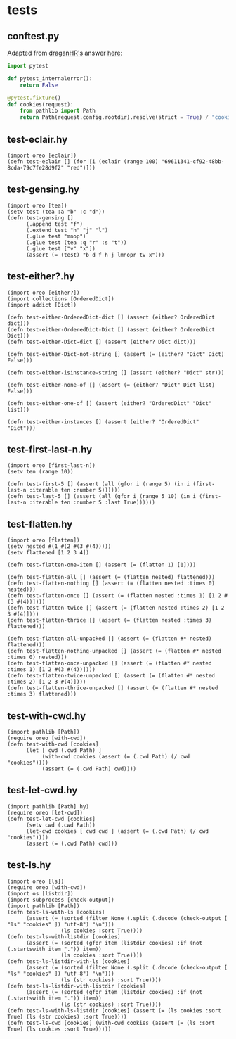 * tests
:PROPERTIES:
:header-args:hy+: :tangle (meq/tangle-path)
:header-args:python+: :tangle (meq/tangle-path)
:END:

** conftest.py

Adapted from [[https://stackoverflow.com/users/347181/draganhr][draganHR's]] answer [[https://stackoverflow.com/a/35394239/10827766][here]]:

#+begin_src python
import pytest

def pytest_internalerror():
    return False

@pytest.fixture()
def cookies(request):
    from pathlib import Path
    return Path(request.config.rootdir).resolve(strict = True) / "cookies"
#+end_src

** test-eclair.hy

#+begin_src hy
(import oreo [eclair])
(defn test-eclair [] (for [i (eclair (range 100) "69611341-cf92-48bb-8cda-79c7fe28d9f2" "red")]))
#+end_src

** test-gensing.hy

#+begin_src hy
(import oreo [tea])
(setv test (tea :a "b" :c "d"))
(defn test-gensing []
      (.append test "f")
      (.extend test "h" "j" "l")
      (.glue test "mnop")
      (.glue test (tea :q "r" :s "t"))
      (.glue test ["v" "x"])
      (assert (= (test) "b d f h j lmnopr tv x")))
#+end_src

** test-either?.hy

#+begin_src hy
(import oreo [either?])
(import collections [OrderedDict])
(import addict [Dict])

(defn test-either-OrderedDict-dict [] (assert (either? OrderedDict dict)))
(defn test-either-OrderedDict-Dict [] (assert (either? OrderedDict Dict)))
(defn test-either-Dict-dict [] (assert (either? Dict dict)))

(defn test-either-Dict-not-string [] (assert (= (either? "Dict" Dict) False)))

(defn test-either-isinstance-string [] (assert (either? "Dict" str)))

(defn test-either-none-of [] (assert (= (either? "Dict" Dict list) False)))

(defn test-either-one-of [] (assert (either? "OrderedDict" "Dict" list)))

(defn test-either-instances [] (assert (either? "OrderedDict" "Dict")))
#+end_src

** test-first-last-n.hy

#+begin_src hy
(import oreo [first-last-n])
(setv ten (range 10))

(defn test-first-5 [] (assert (all (gfor i (range 5) (in i (first-last-n :iterable ten :number 5))))))
(defn test-last-5 [] (assert (all (gfor i (range 5 10) (in i (first-last-n :iterable ten :number 5 :last True))))))
#+end_src

** test-flatten.hy

#+begin_src hy
(import oreo [flatten])
(setv nested #(1 #(2 #(3 #(4)))))
(setv flattened [1 2 3 4])

(defn test-flatten-one-item [] (assert (= (flatten 1) [1])))

(defn test-flatten-all [] (assert (= (flatten nested) flattened)))
(defn test-flatten-nothing [] (assert (= (flatten nested :times 0) nested)))
(defn test-flatten-once [] (assert (= (flatten nested :times 1) [1 2 #(3 #(4))])))
(defn test-flatten-twice [] (assert (= (flatten nested :times 2) [1 2 3 #(4)])))
(defn test-flatten-thrice [] (assert (= (flatten nested :times 3) flattened)))

(defn test-flatten-all-unpacked [] (assert (= (flatten #* nested) flattened)))
(defn test-flatten-nothing-unpacked [] (assert (= (flatten #* nested :times 0) nested)))
(defn test-flatten-once-unpacked [] (assert (= (flatten #* nested :times 1) [1 2 #(3 #(4))])))
(defn test-flatten-twice-unpacked [] (assert (= (flatten #* nested :times 2) [1 2 3 #(4)])))
(defn test-flatten-thrice-unpacked [] (assert (= (flatten #* nested :times 3) flattened)))
#+end_src

** test-with-cwd.hy

#+begin_src hy
(import pathlib [Path])
(require oreo [with-cwd])
(defn test-with-cwd [cookies]
      (let [ cwd (.cwd Path) ]
           (with-cwd cookies (assert (= (.cwd Path) (/ cwd "cookies"))))
           (assert (= (.cwd Path) cwd))))
#+end_src

** test-let-cwd.hy

#+begin_src hy
(import pathlib [Path] hy)
(require oreo [let-cwd])
(defn test-let-cwd [cookies]
      (setv cwd (.cwd Path))
      (let-cwd cookies [ cwd cwd ] (assert (= (.cwd Path) (/ cwd "cookies"))))
      (assert (= (.cwd Path) cwd)))
#+end_src

** test-ls.hy

#+begin_src hy
(import oreo [ls])
(require oreo [with-cwd])
(import os [listdir])
(import subprocess [check-output])
(import pathlib [Path])
(defn test-ls-with-ls [cookies]
      (assert (= (sorted (filter None (.split (.decode (check-output [ "ls" "cookies" ]) "utf-8") "\n")))
                 (ls cookies :sort True))))
(defn test-ls-with-listdir [cookies]
      (assert (= (sorted (gfor item (listdir cookies) :if (not (.startswith item ".")) item))
                 (ls cookies :sort True))))
(defn test-ls-listdir-with-ls [cookies]
      (assert (= (sorted (filter None (.split (.decode (check-output [ "ls" "cookies" ]) "utf-8") "\n")))
                 (ls (str cookies) :sort True))))
(defn test-ls-listdir-with-listdir [cookies]
      (assert (= (sorted (gfor item (listdir cookies) :if (not (.startswith item ".")) item))
                 (ls (str cookies) :sort True))))
(defn test-ls-with-ls-listdir [cookies] (assert (= (ls cookies :sort True) (ls (str cookies) :sort True))))
(defn test-ls-cwd [cookies] (with-cwd cookies (assert (= (ls :sort True) (ls cookies :sort True)))))
#+end_src

